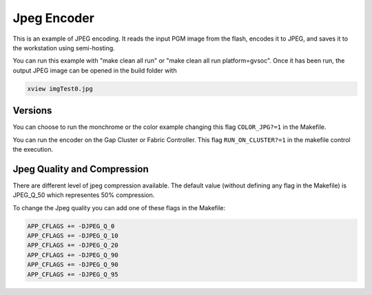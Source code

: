Jpeg Encoder
=====

This is an example of JPEG encoding.
It reads the input PGM image from the flash, encodes it to JPEG, and saves it to the workstation using semi-hosting.

You can run this example with "make clean all run" or "make clean all run platform=gvsoc".
Once it has been run, the output JPEG image can be opened in the build folder with 

.. code-block:: c

	xview imgTest0.jpg

Versions
--------

You can choose to run the monchrome or the color example changing this flag ``COLOR_JPG?=1`` in the Makefile.

You can run the encoder on the Gap Cluster or Fabric Controller. This flag ``RUN_ON_CLUSTER?=1`` in the makefile control the execution.


Jpeg Quality and Compression
--------

There are different level of jpeg compression available. The default value (without defining any flag in the Makefile) is JPEG_Q_50 which representes 50% compression.

To change the Jpeg quality you can add one of these flags in the Makefile:

.. code-block:: c

	APP_CFLAGS += -DJPEG_Q_0
	APP_CFLAGS += -DJPEG_Q_10
	APP_CFLAGS += -DJPEG_Q_20
	APP_CFLAGS += -DJPEG_Q_90
	APP_CFLAGS += -DJPEG_Q_90
	APP_CFLAGS += -DJPEG_Q_95